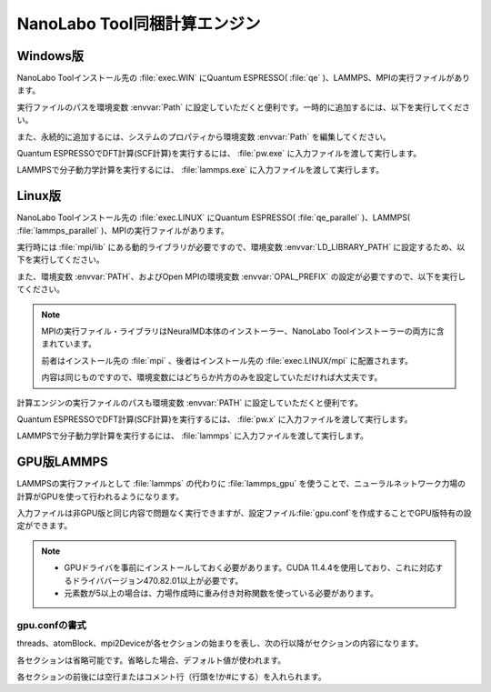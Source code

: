 .. _tool:

=====================================
NanoLabo Tool同梱計算エンジン
=====================================

.. _toolw:

Windows版
==================================

NanoLabo Toolインストール先の :file:`exec.WIN` にQuantum ESPRESSO( :file:`qe` )、LAMMPS、MPIの実行ファイルがあります。

実行ファイルのパスを環境変数 :envvar:`Path` に設定していただくと便利です。一時的に追加するには、以下を実行してください。

.. code-block:: console
 :caption: デフォルトの場所にインストールした場合の例

 set Path=C:\Program Files\AdvanceSoft\NanoLabo\exec.WIN\qe;C:\Program Files\AdvanceSoft\NanoLabo\exec.WIN\lammps;C:\Program Files\AdvanceSoft\NanoLabo\exec.WIN\mpi;%Path%

また、永続的に追加するには、システムのプロパティから環境変数 :envvar:`Path` を編集してください。

Quantum ESPRESSOでDFT計算(SCF計算)を実行するには、 :file:`pw.exe` に入力ファイルを渡して実行します。

.. code-block:: console
 :caption: 入力ファイル :file:`PW.inp` の実行例

 pw.exe -in PW.inp 1> PW.out 2> PW.err

.. code-block:: console
 :caption: 並列実行例

 mpiexec.exe -n 4 pw.exe -in PW.inp 1> PW.out 2> PW.err

LAMMPSで分子動力学計算を実行するには、 :file:`lammps.exe` に入力ファイルを渡して実行します。

.. code-block:: console
 :caption: 入力ファイル :file:`lammps.in` の実行例

 lammps.exe < lammps.in 1> lammps.out 2> lammps.err

.. code-block:: console
 :caption: 並列実行例

 mpiexec.exe -n 4 lammps.exe < lammps.in 1> lammps.out 2> lammps.err

.. _tooll:

Linux版
================================

NanoLabo Toolインストール先の :file:`exec.LINUX` にQuantum ESPRESSO( :file:`qe_parallel` )、LAMMPS( :file:`lammps_parallel` )、MPIの実行ファイルがあります。

実行時には :file:`mpi/lib` にある動的ライブラリが必要ですので、環境変数 :envvar:`LD_LIBRARY_PATH` に設定するため、以下を実行してください。

.. code-block:: console
 :caption: デフォルトの場所にインストールした場合の例

 export LD_LIBRARY_PATH=/opt/AdvanceSoft/NanoLabo/exec.LINUX/mpi/lib:$LD_LIBRARY_PATH

また、環境変数 :envvar:`PATH`、およびOpen MPIの環境変数 :envvar:`OPAL_PREFIX` の設定が必要ですので、以下を実行してください。

.. code-block:: console
 :caption: デフォルトの場所にインストールした場合の例

 export PATH=/opt/AdvanceSoft/NanoLabo/exec.LINUX/mpi/bin:$PATH
 export OPAL_PREFIX=/opt/AdvanceSoft/NanoLabo/exec.LINUX/mpi

.. note::

 MPIの実行ファイル・ライブラリはNeuralMD本体のインストーラー、NanoLabo Toolインストーラーの両方に含まれています。

 前者はインストール先の :file:`mpi` 、後者はインストール先の :file:`exec.LINUX/mpi` に配置されます。

 内容は同じものですので、環境変数にはどちらか片方のみを設定していただければ大丈夫です。

計算エンジンの実行ファイルのパスも環境変数 :envvar:`PATH` に設定していただくと便利です。

.. code-block:: console
 :caption: デフォルトの場所にインストールした場合の例

 export PATH=/opt/AdvanceSoft/NanoLabo/exec.LINUX/qe_parallel:/opt/AdvanceSoft/NanoLabo/exec.LINUX/lammps_parallel:$PATH

Quantum ESPRESSOでDFT計算(SCF計算)を実行するには、 :file:`pw.x` に入力ファイルを渡して実行します。

.. code-block:: console
 :caption: 入力ファイル :file:`PW.inp` の実行例

 pw.x -in PW.inp 1> PW.out 2> PW.err

.. code-block:: console
 :caption: 並列実行例

 mpirun -n 4 pw.x -in PW.inp 1> PW.out 2> PW.err

LAMMPSで分子動力学計算を実行するには、 :file:`lammps` に入力ファイルを渡して実行します。

.. code-block:: console
 :caption: 入力ファイル :file:`lammps.in` の実行例

 lammps < lammps.in 1> lammps.out 2> lammps.err

.. code-block:: console
 :caption: 並列実行例

 mpirun -n 4 lammps < lammps.in 1> lammps.out 2> lammps.err

.. _toollammpsgpu:

GPU版LAMMPS
================================

LAMMPSの実行ファイルとして :file:`lammps` の代わりに :file:`lammps_gpu` を使うことで、ニューラルネットワーク力場の計算がGPUを使って行われるようになります。

入力ファイルは非GPU版と同じ内容で問題なく実行できますが、設定ファイル\ :file:`gpu.conf`\ を作成することでGPU版特有の設定ができます。

.. note::

 - GPUドライバを事前にインストールしておく必要があります。CUDA 11.4.4を使用しており、これに対応するドライババージョン470.82.01以上が必要です。
 - 元素数が5以上の場合は、力場作成時に重み付き対称関数を使っている必要があります。

.. _toollammpsgpuconf:

gpu.confの書式
--------------------------------

threads、atomBlock、mpi2Deviceが各セクションの始まりを表し、次の行以降がセクションの内容になります。

各セクションは省略可能です。省略した場合、デフォルト値が使われます。

各セクションの前後には空行またはコメント行（行頭を!か#にする）を入れられます。

.. describe:: threads

 :デフォルト: 256

 CUDAのブロック当たりのスレッド数です。上限は1024（CUDAの仕様）です。32（ワープサイズ）の倍数を推奨します。

.. describe:: atomBlock

 :デフォルト: 4096

 対称関数をGPUで計算するときに、ここで指定した数の原子ごとにまとめて処理を行います。

.. describe:: mpi2Device

 :デフォルト:

 複数のGPUが搭載されているマシンの場合、使用するGPUをデバイスIDで指定します。MPI並列で使用する場合は、各行にプロセスをどのデバイスIDのGPUに割り当てるかを書きます。行数とMPI並列数（プロセス数）が一致するようにしてください。

 各GPUに割り当てられたデバイスIDは ``nvidia-smi -L`` を実行して確認できます。

.. code-block:: none
 :caption: gpu.confの例

 threads
 512
 atomBlock
 1024
 #グラフィックカードが2つ搭載されているマシンで、MPI8並列で実行し、
 #4プロセスをデバイスID0のGPU、4プロセスをデバイスID1のGPUに割り当てる場合
 mpi2Device
 0
 0
 0
 0
 1
 1
 1
 1
